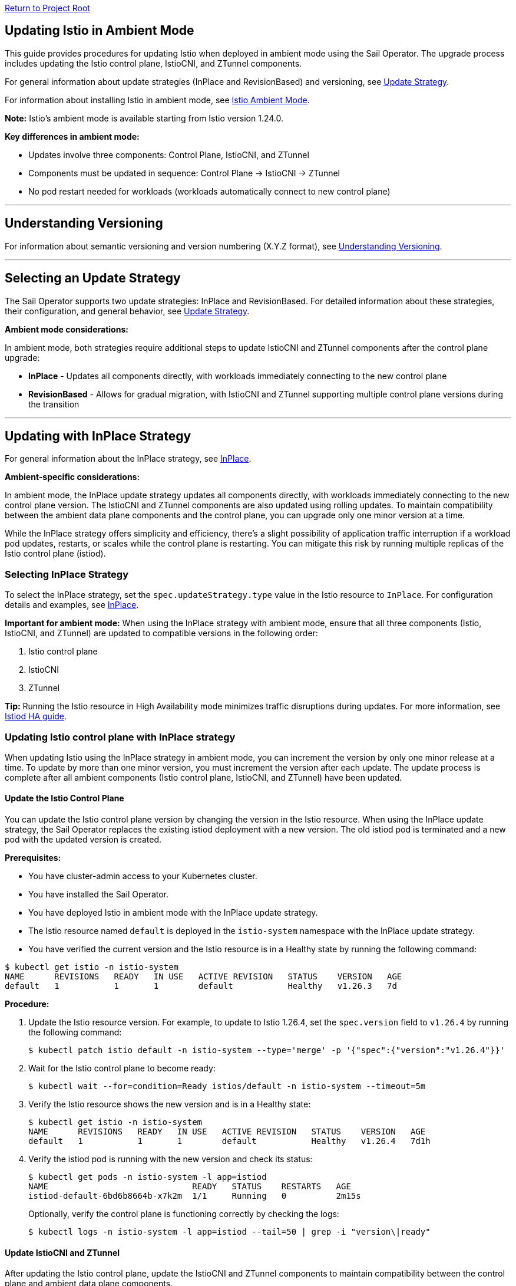// Variables embedded for GitHub compatibility
:istio_latest_version: 1.26.3
:istio_latest_version_revision_format: 1-26-3
:istio_latest_tag: v1.26-latest
:istio_release_name: release-1.26
:istio_latest_minus_one_version: 1.26.2
:istio_latest_minus_one_version_revision_format: 1-26-2

link:../README.adoc[Return to Project Root]

[[updating-istio-in-ambient-mode]]
== Updating Istio in Ambient Mode

This guide provides procedures for updating Istio when deployed in ambient mode using the Sail Operator. The upgrade process includes updating the Istio control plane, IstioCNI, and ZTunnel components.

For general information about update strategies (InPlace and RevisionBased) and versioning, see link:../update-strategy/update-strategy.adoc#update-strategy[Update Strategy].

For information about installing Istio in ambient mode, see link:./istio-ambient-mode.adoc#introduction-to-istio-ambient-mode[Istio Ambient Mode].

*Note:* Istio's ambient mode is available starting from Istio version 1.24.0.

*Key differences in ambient mode:*

* Updates involve three components: Control Plane, IstioCNI, and ZTunnel
* Components must be updated in sequence: Control Plane → IstioCNI → ZTunnel
* No pod restart needed for workloads (workloads automatically connect to new control plane)

'''

[[understanding-versioning]]
== Understanding Versioning

For information about semantic versioning and version numbering (X.Y.Z format), see link:../update-strategy/update-strategy.adoc#understanding-versioning[Understanding Versioning].

'''

[[selecting-update-strategy]]
== Selecting an Update Strategy

The Sail Operator supports two update strategies: InPlace and RevisionBased. For detailed information about these strategies, their configuration, and general behavior, see link:../update-strategy/update-strategy.adoc#update-strategy[Update Strategy].

**Ambient mode considerations:**

In ambient mode, both strategies require additional steps to update IstioCNI and ZTunnel components after the control plane upgrade:

* **InPlace** - Updates all components directly, with workloads immediately connecting to the new control plane
* **RevisionBased** - Allows for gradual migration, with IstioCNI and ZTunnel supporting multiple control plane versions during the transition

'''

[[updating-with-inplace-strategy]]
== Updating with InPlace Strategy

For general information about the InPlace strategy, see link:../update-strategy/update-strategy.adoc#inplace[InPlace].

*Ambient-specific considerations:*

In ambient mode, the InPlace update strategy updates all components directly, with workloads immediately connecting to the new control plane version. The IstioCNI and ZTunnel components are also updated using rolling updates. To maintain compatibility between the ambient data plane components and the control plane, you can upgrade only one minor version at a time.

While the InPlace strategy offers simplicity and efficiency, there's a slight possibility of application traffic interruption if a workload pod updates, restarts, or scales while the control plane is restarting. You can mitigate this risk by running multiple replicas of the Istio control plane (istiod).

[[selecting-inplace-strategy]]
=== Selecting InPlace Strategy

To select the InPlace strategy, set the `spec.updateStrategy.type` value in the Istio resource to `InPlace`. For configuration details and examples, see link:../update-strategy/update-strategy.adoc#inplace[InPlace].

**Important for ambient mode:** When using the InPlace strategy with ambient mode, ensure that all three components (Istio, IstioCNI, and ZTunnel) are updated to compatible versions in the following order:

1. Istio control plane
2. IstioCNI
3. ZTunnel

*Tip:* Running the Istio resource in High Availability mode minimizes traffic disruptions during updates. For more information, see link:../general/istiod-ha.adoc#running-istiod-in-ha-mode[Istiod HA guide].

[[updating-istio-control-plane-with-inplace-strategy]]
=== Updating Istio control plane with InPlace strategy

When updating Istio using the InPlace strategy in ambient mode, you can increment the version by only one minor release at a time. To update by more than one minor version, you must increment the version after each update. The update process is complete after all ambient components (Istio control plane, IstioCNI, and ZTunnel) have been updated.

[[update-the-istio-control-plane]]
==== Update the Istio Control Plane

You can update the Istio control plane version by changing the version in the Istio resource. When using the InPlace update strategy, the Sail Operator replaces the existing istiod deployment with a new version. The old istiod pod is terminated and a new pod with the updated version is created.

*Prerequisites:*

* You have cluster-admin access to your Kubernetes cluster.
* You have installed the Sail Operator.
* You have deployed Istio in ambient mode with the InPlace update strategy.
* The Istio resource named `default` is deployed in the `istio-system` namespace with the InPlace update strategy.
* You have verified the current version and the Istio resource is in a Healthy state by running the following command:

[source,bash,subs="attributes+",name="ambient-inplace-update-strategy"]
----
$ kubectl get istio -n istio-system
NAME      REVISIONS   READY   IN USE   ACTIVE REVISION   STATUS    VERSION   AGE
default   1           1       1        default           Healthy   v1.26.3   7d
----

*Procedure:*

. Update the Istio resource version. For example, to update to Istio 1.26.4, set the `spec.version` field to `v1.26.4` by running the following command:
+
[source,bash,subs="attributes+",name="ambient-inplace-update-strategy"]
----
$ kubectl patch istio default -n istio-system --type='merge' -p '{"spec":{"version":"v1.26.4"}}'
----

. Wait for the Istio control plane to become ready:
+
[source,bash,subs="attributes+",name="ambient-inplace-update-strategy"]
----
$ kubectl wait --for=condition=Ready istios/default -n istio-system --timeout=5m
----

. Verify the Istio resource shows the new version and is in a Healthy state:
+
[source,bash,subs="attributes+",name="ambient-inplace-update-strategy"]
----
$ kubectl get istio -n istio-system
NAME      REVISIONS   READY   IN USE   ACTIVE REVISION   STATUS    VERSION   AGE
default   1           1       1        default           Healthy   v1.26.4   7d1h
----

. Verify the istiod pod is running with the new version and check its status:
+
[source,bash,subs="attributes+",name="ambient-inplace-update-strategy"]
----
$ kubectl get pods -n istio-system -l app=istiod
NAME                             READY   STATUS    RESTARTS   AGE
istiod-default-6bd6b8664b-x7k2m  1/1     Running   0          2m15s
----
+
Optionally, verify the control plane is functioning correctly by checking the logs:
+
[source,bash,subs="attributes+",name="ambient-inplace-update-strategy"]
----
$ kubectl logs -n istio-system -l app=istiod --tail=50 | grep -i "version\|ready"
----

[[update-istiocni-and-ztunnel]]
==== Update IstioCNI and ZTunnel

After updating the Istio control plane, update the IstioCNI and ZTunnel components to maintain compatibility between the control plane and ambient data plane components.

. Update the IstioCNI resource to the same version as the control plane:
+
[source,bash,subs="attributes+",name="ambient-inplace-update-strategy"]
----
$ kubectl patch istiocni -n istio-cni default --type='merge' -p '{"spec":{"version":"v1.26.4"}}'
----
+
Wait for the IstioCNI resource to become ready:
+
[source,bash,subs="attributes+",name="ambient-inplace-update-strategy"]
----
$ kubectl wait --for=condition=Ready istiocnis/default --timeout=5m
----

. Update the ZTunnel resource to the same version as the control plane:
+
[source,bash,subs="attributes+",name="ambient-inplace-update-strategy"]
----
$ kubectl patch ztunnel -n ztunnel default --type='merge' -p '{"spec":{"version":"v1.26.4"}}'
----
+
Wait for the ZTunnel resource to become ready:
+
[source,bash,subs="attributes+",name="ambient-inplace-update-strategy"]
----
$ kubectl wait --for=condition=Ready ztunnel/default --timeout=10m
----
+
*Note:* The ZTunnel DaemonSet update may take several minutes as pods are updated node-by-node to minimize disruption.

For detailed information about updating IstioCNI and ZTunnel, including verification steps, refer to section "Common Update Procedures for Ambient Components".

[[recommendations-for-inplace-strategy-in-ambient-mode]]
=== Recommendations for InPlace strategy in Ambient Mode

* **High Availability:** Configure the istiod deployment with multiple replicas for high availability during updates. See the link:../general/istiod-ha.adoc#running-istiod-in-ha-mode[Istiod HA guide] for more information.
* **ZTunnel Updates:** The ZTunnel DaemonSet uses a RollingUpdate strategy by default, which updates pods one node at a time. Monitor the rollout to ensure it completes successfully.
* **Maintenance Window:** While ambient mode is designed to minimize disruption, it's recommended to perform upgrades during a maintenance window.
* **Testing:** Always test the upgrade process in a non-production environment first.

'''

[[updating-with-revisionbased-strategy]]
== Updating with RevisionBased Strategy

For general information about the RevisionBased strategy, see link:../update-strategy/update-strategy.adoc#revisionbased[RevisionBased].

*Ambient-specific considerations:*

When using ambient mode with the RevisionBased strategy, IstioCNI and ZTunnel components are compatible with multiple control plane versions and continue to function during the workload migration period.

[[selecting-revisionbased-strategy]]
=== Selecting RevisionBased Strategy

To deploy Istio with the RevisionBased strategy, set the `spec.updateStrategy.type` value in the Istio resource to `RevisionBased` and configure the `inactiveRevisionDeletionGracePeriodSeconds`. For configuration details and examples, see link:../update-strategy/update-strategy.adoc#revisionbased[RevisionBased].

When using the RevisionBased strategy, the Operator creates a new IstioRevision resource with the name `<istio_resource_name>-<version>`. For example, if the Istio resource is named `default` and the version is `v1.26.3`, the IstioRevision resource name would be `default-v1-26-3`.

[[updating-istio-control-plane-with-revisionbased-strategy]]
=== Updating Istio Control Plane with RevisionBased Strategy

When updating Istio using the RevisionBased strategy in ambient mode, you can upgrade by more than one minor version at a time. The Sail Operator creates a new IstioRevision resource for each change to the .spec.version field and deploys a corresponding control plane instance.

[[update-the-istio-control-plane-revisionbased]]
==== Update the Istio Control Plane

You can update the Istio control plane version by changing the version in the Istio resource. When using the RevisionBased update strategy, the Sail Operator creates a new istiod deployment alongside the existing one, allowing for a canary upgrade. Both control planes run simultaneously until all workloads are migrated to the new version. The new control plane is created with a revision name in the format `<istio-name>-<version>`.

*Prerequisites:*

* You have cluster-admin access to your Kubernetes cluster.
* You have installed the Sail Operator.
* You have deployed Istio in ambient mode with the RevisionBased update strategy.
* The Istio resource named `default` is deployed in the `istio-system` namespace with the RevisionBased update strategy.
* You have verified the current version and the Istio resource is in a Healthy state by running the following commands:

[source,bash,subs="attributes+",name="ambient-revision-based-strategy"]
----
$ kubectl get istio default -n istio-system -o yaml | grep -A 3 updateStrategy
  updateStrategy:
    type: RevisionBased
    inactiveRevisionDeletionGracePeriodSeconds: 30
----

[source,bash,subs="attributes+",name="ambient-revision-based-strategy"]
----
$ kubectl get istio -n istio-system
NAME      REVISIONS   READY   IN USE   ACTIVE REVISION     STATUS    VERSION   AGE
default   1           1       1        default-v1-26-3     Healthy   v1.26.3   7d
----

[source,bash,subs="attributes+",name="ambient-revision-based-strategy"]
----
$ kubectl get istiorevision -n istio-system
NAME              TYPE    READY   STATUS    IN USE   VERSION   AGE
default-v1-26-3   Local   True    Healthy   True     v1.26.3   7d
----

* The `inactiveRevisionDeletionGracePeriodSeconds` is configured in the Istio resource.

*Procedure:*

. Update the Istio resource version. For example, to update to Istio 1.26.4, set the `spec.version` field to `v1.26.4` by running the following command:
+
[source,bash,subs="attributes+",name="ambient-revision-based-strategy"]
----
$ kubectl patch istio default -n istio-system --type='merge' -p '{"spec":{"version":"v1.26.4"}}'
----
+
This command creates a new IstioRevision resource and a new istiod deployment for the new version.

. Monitor the new istiod pod creation:
+
[source,bash,subs="attributes+",name="ambient-revision-based-strategy"]
----
$ kubectl get pods -n istio-system -l app=istiod -w
----

. Wait for the new control plane revision to become ready:
+
[source,bash,subs="attributes+",name="ambient-revision-based-strategy"]
----
$ kubectl wait --for=condition=Ready istios/default -n istio-system --timeout=5m
----

. Verify both revisions are now running. The Istio resource should show 2 revisions:
+
[source,bash,subs="attributes+",name="ambient-revision-based-strategy"]
----
$ kubectl get istio -n istio-system
NAME      REVISIONS   READY   IN USE   ACTIVE REVISION     STATUS    VERSION   AGE
default   2           2       1        default-v1-26-4     Healthy   v1.26.4   7d1h
----

. List the IstioRevision resources to see both versions:
+
[source,bash,subs="attributes+",name="ambient-revision-based-strategy"]
----
$ kubectl get istiorevision -n istio-system
NAME              TYPE    READY   STATUS    IN USE   VERSION   AGE
default-v1-26-3   Local   True    Healthy   True     v1.26.3   7d
default-v1-26-4   Local   True    Healthy   False    v1.26.4   2m
----
+
The old revision shows `IN USE: True` because workloads are still connected to it. The new revision shows `IN USE: False` until workloads are migrated.

. Confirm both control plane pods are running:
+
[source,bash,subs="attributes+",name="ambient-revision-based-strategy"]
----
$ kubectl get pods -n istio-system -l app=istiod
NAME                                      READY   STATUS    RESTARTS   AGE
istiod-default-v1-26-3-6bd6b8664b-x7k2m   1/1     Running   0          7d
istiod-default-v1-26-4-7c8e9d775c-y8l3n   1/1     Running   0          2m
----

. Verify the new control plane is functioning by checking its logs:
+
[source,bash,subs="attributes+",name="ambient-revision-based-strategy"]
----
$ kubectl logs -n istio-system istiod-default-v1-26-4-7c8e9d775c-y8l3n --tail=50 | grep -i "version\|ready"
----

After creating the new Istio control plane revision, proceed to update IstioCNI and ZTunnel. Refer to section "Common Update Procedures for Ambient Components" for detailed instructions. Note that IstioCNI is compatible with multiple control plane versions and will continue to handle traffic for both the old and new control planes during the migration period.

[[migrate-ambient-workloads-to-new-revision]]
==== Migrate Ambient Workloads to New Revision

Unlike sidecar mode, ambient mode workloads don't use namespace labels like `istio.io/rev` for version selection. Instead, ambient workloads automatically connect to the active control plane revision. However, to ensure proper migration:

. Verify that your ambient namespaces are still labeled correctly:
+
[source,bash,subs="attributes+",name="ambient-revision-based-strategy"]
----
$ kubectl get namespace bookinfo --show-labels | grep istio
NAME       STATUS   AGE   LABELS
bookinfo   Active   7d    istio-discovery=enabled,istio.io/dataplane-mode=ambient
----

. The ambient workloads automatically use the new control plane. Verify connectivity:
+
[source,bash,subs="attributes+",name="ambient-revision-based-strategy"]
----
$ istioctl ztunnel-config workloads --namespace ztunnel | grep bookinfo
----

. For more controlled migration, you can temporarily restart application pods to ensure they pick up any configuration changes:
+
[source,bash,subs="attributes+",name="ambient-revision-based-strategy"]
----
$ kubectl rollout restart deployment -n bookinfo
----

. Wait for the rollout to complete:
+
[source,bash,subs="attributes+",name="ambient-revision-based-strategy"]
----
$ kubectl rollout status deployment -n bookinfo
----

. Verify the workloads are functioning correctly:
+
[source,bash,subs="attributes+",name="ambient-revision-based-strategy"]
----
$ kubectl exec "$(kubectl get pod -l app=ratings -n bookinfo -o jsonpath='{.items[0].metadata.name}')" -c ratings -n bookinfo -- curl -sS productpage:9080/productpage | grep -o "<title>.*</title>"
<title>Simple Bookstore App</title>
----

[[verify-old-revision-cleanup]]
==== Verify Old Revision Cleanup

. After the grace period (specified in `inactiveRevisionDeletionGracePeriodSeconds`), verify that the old revision has been cleaned up:
+
[source,bash,subs="attributes+",name="ambient-revision-based-strategy"]
----
$ kubectl get istiorevision -n istio-system
NAME              TYPE    READY   STATUS    IN USE   VERSION   AGE
default-v1-26-4   Local   True    Healthy   True     v1.26.4   35m
----

. Confirm only the new control plane pods are running:
+
[source,bash,subs="attributes+",name="ambient-revision-based-strategy"]
----
$ kubectl get pods -n istio-system -l app=istiod
NAME                                      READY   STATUS    RESTARTS   AGE
istiod-default-v1-26-4-7c8e9d775c-y8l3n   1/1     Running   0          35m
----

. Verify the Istio resource reflects the single active revision:
+
[source,bash,subs="attributes+",name="ambient-revision-based-strategy"]
----
$ kubectl get istio -n istio-system
NAME      REVISIONS   READY   IN USE   ACTIVE REVISION     STATUS    VERSION   AGE
default   1           1       1        default-v1-26-4     Healthy   v1.26.4   7d1h
----

If you have deployed waypoint proxies, verify them after the upgrade. Refer to section "Updating Waypoint Proxies (If Deployed)" for detailed instructions.

[[rollback-procedure]]
=== Rollback Procedure

If you encounter issues during the RevisionBased upgrade, you can roll back before the old revision is deleted:

. Verify the old revision is still available:
+
[source,bash,subs="attributes+",name="ambient-revision-rollback"]
----
$ kubectl get istiorevision -n istio-system
NAME              TYPE    READY   STATUS    IN USE   VERSION   AGE
default-v1-26-3   Local   True    Healthy   False    v1.26.3   7d
default-v1-26-4   Local   True    Healthy   True     v1.26.4   10m
----

. Roll back the Istio resource to the previous version:
+
[source,bash,subs="attributes+",name="ambient-revision-rollback"]
----
$ kubectl patch istio default -n istio-system --type='merge' -p '{"spec":{"version":"v1.26.3"}}'
----

. Roll back IstioCNI and ZTunnel if needed:
+
[source,bash,subs="attributes+",name="ambient-revision-rollback"]
----
$ kubectl patch istiocni default --type='merge' -p '{"spec":{"version":"v1.26.3"}}'
$ kubectl patch ztunnel default --type='merge' -p '{"spec":{"version":"v1.26.3"}}'
----

. Restart application pods:
+
[source,bash,subs="attributes+",name="ambient-revision-rollback"]
----
$ kubectl rollout restart deployment -n bookinfo
----

'''

[[common-update-procedures-for-ambient-components]]
== Common Update Procedures for Ambient Components

This section provides common procedures for updating ambient mode components (IstioCNI, ZTunnel, and Waypoint Proxies) that are applicable to both InPlace and RevisionBased update strategies. Follow these procedures after updating the Istio control plane as described in your chosen update strategy.

[[updating-istiocni]]
=== Updating IstioCNI

The Istio Container Network Interface (CNI) update process uses in-place updates. When the IstioCNI resource changes, the daemonset automatically replaces the existing istio-cni-node pods with the specified version of the CNI plugin.

You can use the following field to manage version updates:

**spec.version**::
Defines the CNI plugin version to install. Specify the value in the format vX.Y.Z, where X.Y.Z represents the desired version. For example, use v1.26.4 to install the CNI plugin version 1.26.4.

To update the CNI plugin, modify the spec.version field with the target version. The IstioCNI resource also includes a values field that exposes configuration options from the istio-cni chart.

In ambient mode, the IstioCNI component is responsible for traffic redirection. The component is compatible with multiple control plane versions during RevisionBased upgrades and continues to handle traffic redirection for both old and new control planes during the migration period.

After updating the Istio control plane, update the IstioCNI component. The Sail Operator deploys a new version of the CNI plugin that replaces the old version. The `istio-cni-node` DaemonSet pods are updated using a rolling update strategy, and traffic redirection rules are maintained during the update process.

*Prerequisites:*

* You have cluster-admin access to your Kubernetes cluster.
* You have successfully updated the Istio control plane to the desired version (InPlace strategy) or created a new control plane revision (RevisionBased strategy).
* The IstioCNI resource named `default` is deployed in the `istio-cni` namespace.

*Procedure:*

. Update the IstioCNI resource version. For example, to update to Istio 1.26.4, set the `spec.version` field to `v1.26.4` by running the following command:
+
[source,bash,subs="attributes+",name="ambient-update-istiocni"]
----
$ kubectl patch istiocni -n istio-cni default --type='merge' -p '{"spec":{"version":"v1.26.4"}}'
----

. Wait for the IstioCNI DaemonSet to be updated:
+
[source,bash,subs="attributes+",name="ambient-update-istiocni"]
----
$ kubectl wait --for=condition=Ready istiocnis/default --timeout=5m
----

. Verify the IstioCNI resource shows the new version and all pods are running:
+
[source,bash,subs="attributes+",name="ambient-update-istiocni"]
----
$ kubectl get istiocni
NAME      READY   STATUS    VERSION   AGE
default   True    Healthy   v1.26.4   7d1h

$ kubectl get pods -n istio-cni
NAME                   READY   STATUS    RESTARTS   AGE
istio-cni-node-abc12   1/1     Running   0          3m
istio-cni-node-def34   1/1     Running   0          3m
istio-cni-node-ghi56   1/1     Running   0          3m
----

*Note:* When using the RevisionBased strategy, IstioCNI is compatible with multiple control plane versions and continues to work with both the old and new control planes during the workload migration.

[[updating-ztunnel]]
=== Updating ZTunnel

After updating IstioCNI, update the ZTunnel component. The Sail Operator updates the ZTunnel DaemonSet, which runs the L4 node proxies. The ZTunnel pods are updated using a rolling update strategy, updating one node at a time to maintain mesh connectivity during the upgrade. Existing connections are maintained while new connections use the updated ZTunnel proxies.

*Prerequisites:*

* You have cluster-admin access to your Kubernetes cluster.
* You have successfully updated the Istio control plane to the desired version (InPlace strategy) or created a new control plane revision (RevisionBased strategy).
* You have successfully updated the IstioCNI resource to the desired version.
* The ZTunnel resource named `default` is deployed in the `ztunnel` namespace.

*Procedure:*

. Update the ZTunnel resource version. For example, to update to Istio 1.26.4, set the `spec.version` field to `v1.26.4` by running the following command:
+
[source,bash,subs="attributes+",name="ambient-update-ztunnel"]
----
$ kubectl patch ztunnel -n ztunnel default --type='merge' -p '{"spec":{"version":"v1.26.4"}}'
----

. Monitor the ZTunnel DaemonSet rollout:
+
[source,bash,subs="attributes+",name="ambient-update-ztunnel"]
----
$ kubectl rollout status daemonset/ztunnel -n ztunnel
----

*Note:* The ZTunnel DaemonSet update may take several minutes as pods are updated node-by-node to minimize disruption to ambient workloads.

. Wait for the ZTunnel resource to become ready:
+
[source,bash,subs="attributes+",name="ambient-update-ztunnel"]
----
$ kubectl wait --for=condition=Ready ztunnel/default --timeout=10m
----

. Verify the ZTunnel resource shows the new version and all pods are running:
+
[source,bash,subs="attributes+",name="ambient-update-ztunnel"]
----
$ kubectl get ztunnel
NAME      READY   STATUS    VERSION   AGE
default   True    Healthy   v1.26.4   7d1h

$ kubectl get pods -n ztunnel -o wide
NAME              READY   STATUS    RESTARTS   AGE   NODE
ztunnel-2w5mj     1/1     Running   0          5m    node1.example.com
ztunnel-6njq8     1/1     Running   0          4m    node2.example.com
ztunnel-96j7k     1/1     Running   0          3m    node3.example.com
----

*Note:* When using the RevisionBased strategy, ZTunnel can communicate with multiple control plane versions, allowing ambient workloads to migrate between revisions smoothly without disruption.

[[verifying-ambient-workloads]]
=== Verifying Ambient Workloads

After updating all ambient components, verify that your ambient workloads are functioning correctly:

. Verify that your ambient workloads are still functioning correctly:
+
[source,bash,subs="attributes+",name="ambient-verify-workloads"]
----
$ kubectl get pods -n bookinfo
----

. Verify ZTunnel is processing traffic for your ambient workloads:
+
[source,bash,subs="attributes+",name="ambient-verify-workloads"]
----
$ istioctl ztunnel-config workloads --namespace ztunnel | grep bookinfo
----

. Test connectivity within your mesh:
+
[source,bash,subs="attributes+",name="ambient-verify-workloads"]
----
$ kubectl exec "$(kubectl get pod -l app=ratings -n bookinfo -o jsonpath='{.items[0].metadata.name}')" -c ratings -n bookinfo -- curl -sS productpage:9080/productpage | grep -o "<title>.*</title>"
<title>Simple Bookstore App</title>
----

[[updating-waypoint-proxies-if-deployed]]
=== Updating Waypoint Proxies (If Deployed)

If you have deployed waypoint proxies in your ambient mesh for Layer 7 features, they should be verified after the control plane upgrade. For detailed information about waypoint proxies, see link:./istio-ambient-waypoint.adoc#introduction-to-istio-waypoint-proxy[Introduction to Istio Waypoint Proxy].

. List existing waypoint proxies:
+
[source,bash,subs="attributes+",name="ambient-update-waypoint"]
----
$ kubectl get gateway -n bookinfo
NAME       CLASS              ADDRESS        PROGRAMMED   AGE
waypoint   istio-waypoint     10.96.123.45   True         7d
----

. Waypoint proxies should automatically update to use the new control plane. Verify the waypoint proxy pods are running:
+
[source,bash,subs="attributes+",name="ambient-update-waypoint"]
----
$ kubectl get pods -n bookinfo -l gateway.networking.k8s.io/gateway-name=waypoint
NAME                       READY   STATUS    RESTARTS   AGE
waypoint-5d9c8b7f9-abc12   1/1     Running   0          5m
----

. Verify L7 features are working correctly by testing traffic routing and authorization policies. See link:./istio-ambient-waypoint.adoc#layer-7-features-in-ambient-mode[Layer 7 Features in Ambient Mode] for examples.

'''

[[special-considerations-for-ambient-mode-upgrades]]
== Special Considerations for Ambient Mode Upgrades

[[ztunnel-daemonset-updates]]
=== ZTunnel DaemonSet Updates

The ZTunnel component runs as a DaemonSet on every node in the cluster. During upgrades:

* **Rolling Updates:** ZTunnel uses a RollingUpdate strategy, updating one node at a time by default.
* **Minimal Disruption:** While a node's ZTunnel pod is restarting, new connections may experience brief latency, but existing connections are maintained.
* **Node-by-Node:** The update process ensures that at least one ZTunnel pod is always available on each node before proceeding to the next.
* **Monitoring:** Monitor the ZTunnel DaemonSet rollout status:

[source,bash,subs="attributes+"]
----
$ kubectl rollout status daemonset/ztunnel -n ztunnel
----

[[control-plane-and-data-plane-version-skew]]
=== Control Plane and Data Plane Version Skew

In ambient mode, version skew between components is handled differently than in sidecar mode:

* **Supported Skew:** The ztunnel at version 1.x is compatible with the control plane at version 1.x+1 and 1.x.
* **Testing Required:** Always test your specific version combinations in a non-production environment.
* **Recommendation:** Keep all components (Istio, IstioCNI, ZTunnel) at the same version when possible.

[[waypoint-proxy-compatibility]]
=== Waypoint Proxy Compatibility

If you have deployed waypoint proxies for L7 features:

* **Automatic Updates:** Waypoint proxies automatically reference the active control plane revision.
* **Gateway API:** Waypoint proxies are deployed using Kubernetes Gateway resources and are managed automatically by Istiod.
* **Verification:** Test L7 features after the upgrade to ensure waypoint proxies are functioning correctly. See link:./istio-ambient-waypoint.adoc#layer-7-features-in-ambient-mode[Layer 7 Features in Ambient Mode] for testing examples.

**Update Behavior by Strategy:**

* **InPlace Strategy:** Waypoint proxies transition directly to the new control plane version
* **RevisionBased Strategy:** Waypoint proxies function with both revisions during migration

**Cross-Namespace Waypoints:**

Verify labels remain in place for cross-namespace waypoint usage:

[source,bash,subs="attributes+"]
----
$ kubectl get ns bookinfo --show-labels | grep waypoint
bookinfo  Active  istio.io/use-waypoint-namespace=foo,istio.io/use-waypoint=waypoint-foo
----

For detailed waypoint update procedures, see link:./istio-ambient-waypoint.adoc#updating-waypoint-proxies[Updating Waypoint Proxies].

[[impact-on-existing-ambient-workloads]]
=== Impact on Existing Ambient Workloads

During ambient mode upgrades:

When upgrading the ambient cluster, new mTLS connections continue to function normally throughout the upgrade process. However, upgrading ztunnel will cause any existing long-lived TCP connections (including mTLS connections) on the upgraded node to reset after a grace period. To minimize disruption during production upgrades, node cordoning, blue/green node pools are recommended.

[[discovery-selectors-impact]]
=== Discovery Selectors Impact

If you're using discovery selectors to scope your mesh:

* **Label Verification:** Ensure that all required namespaces (istio-system, istio-cni, ztunnel) retain their discovery selector labels during upgrades.
* **Namespace Discovery:** The control plane must discover all necessary namespaces for proper operation.
* **Verification Command:**

[source,bash,subs="attributes+"]
----
$ kubectl get namespace -l istio-discovery=enabled
NAME           STATUS   AGE
istio-system   Active   7d
istio-cni      Active   7d
ztunnel        Active   7d
bookinfo       Active   7d
----

[[troubleshooting-common-issues]]
=== Troubleshooting Common Issues

**For common issues:**
* Ztunnel Troubleshoot: https://istio.io/latest/docs/ambient/usage/troubleshoot-ztunnel/
* Waypoint Troubleshoot: https://istio.io/latest/docs/ambient/usage/troubleshoot-ztunnel/

'''

[[additional-resources]]
== Additional Resources

* **Upstream Istio Ambient Documentation:** https://istio.io/latest/docs/ambient/
* **Istio Upgrade Documentation:** https://istio.io/latest/docs/setup/upgrade/
* **Istio Ambient Mode Installation:** link:./istio-ambient-mode.adoc#introduction-to-istio-ambient-mode[Istio Ambient Mode]
* **Istio Ambient Waypoint Proxy Guide:** link:./istio-ambient-waypoint.adoc#introduction-to-istio-waypoint-proxy[Istio Ambient Waypoint Proxy]
* **General Update Strategy Documentation:** link:../update-strategy/update-strategy.adoc#update-strategy[Update Strategy]
